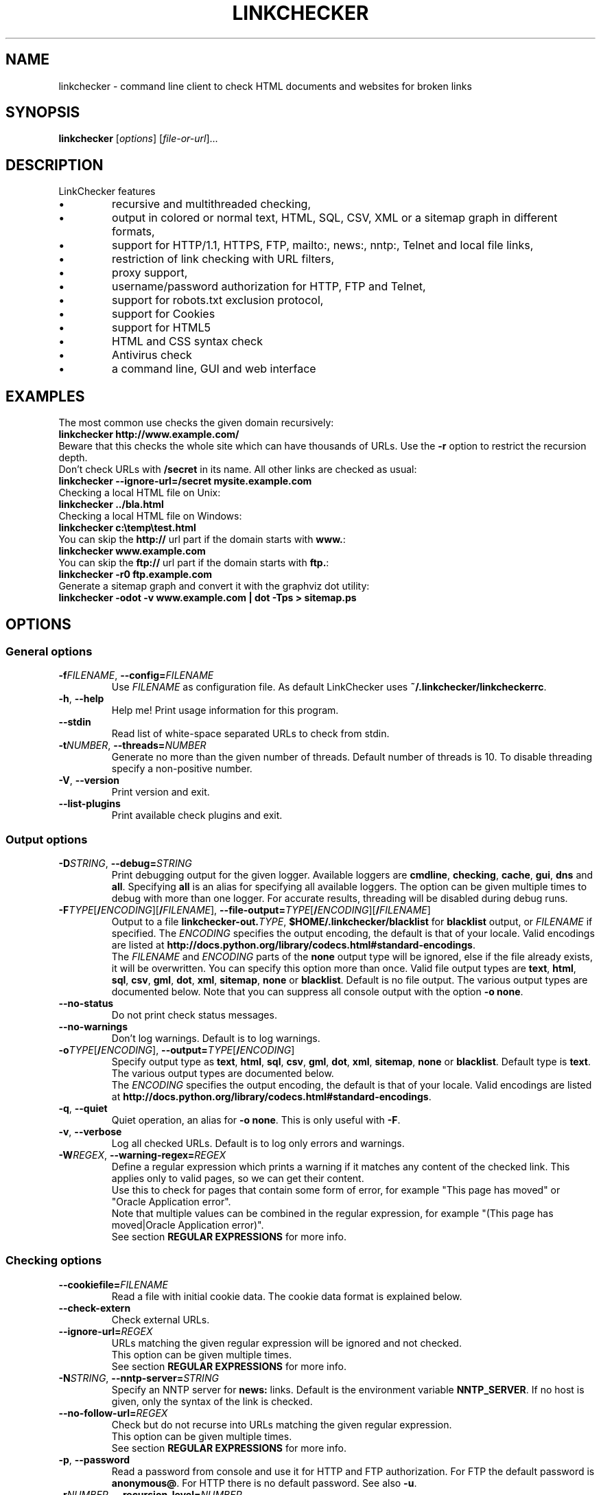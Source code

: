 .TH LINKCHECKER 1 2010-07-01 "LinkChecker" "LinkChecker commandline usage"
.SH NAME
linkchecker - command line client to check HTML documents and websites for broken links
.
.SH SYNOPSIS
\fBlinkchecker\fP [\fIoptions\fP] [\fIfile-or-url\fP]...
.
.SH DESCRIPTION
.LP
LinkChecker features
.IP \(bu
recursive and multithreaded checking,
.IP \(bu
output in colored or normal text, HTML, SQL, CSV, XML or a sitemap graph in different formats,
.IP \(bu
support for HTTP/1.1, HTTPS, FTP, mailto:, news:, nntp:, Telnet and local file links,
.IP \(bu
restriction of link checking with URL filters,
.IP \(bu
proxy support,
.IP \(bu
username/password authorization for HTTP, FTP and Telnet,
.IP \(bu
support for robots.txt exclusion protocol,
.IP \(bu
support for Cookies
.IP \(bu
support for HTML5
.IP \(bu
HTML and CSS syntax check
.IP \(bu
Antivirus check
.IP \(bu
a command line, GUI and web interface
.SH EXAMPLES
The most common use checks the given domain recursively:
  \fBlinkchecker http://www.example.com/\fP
.br
Beware that this checks the whole site which can have thousands of URLs.
Use the \fB\-r\fP option to restrict the recursion depth.
.br
Don't check URLs with \fB/secret\fP in its name. All other links are checked as usual:
  \fBlinkchecker \-\-ignore\-url=/secret mysite.example.com\fP
.br
Checking a local HTML file on Unix:
  \fBlinkchecker ../bla.html\fP
.br
Checking a local HTML file on Windows:
  \fBlinkchecker c:\\temp\\test.html\fP
.br
You can skip the \fBhttp://\fP url part if the domain starts with \fBwww.\fP:
  \fBlinkchecker www.example.com\fP
.br
You can skip the \fBftp://\fP url part if the domain starts with \fBftp.\fP:
  \fBlinkchecker \-r0 ftp.example.com\fP
.br
Generate a sitemap graph and convert it with the graphviz dot utility:
  \fBlinkchecker \-odot \-v www.example.com | dot \-Tps > sitemap.ps\fP
.
.SH OPTIONS
.SS General options
.TP
\fB\-f\fP\fIFILENAME\fP, \fB\-\-config=\fP\fIFILENAME\fP
Use \fIFILENAME\fP as configuration file. As default LinkChecker
uses \fB~/.linkchecker/linkcheckerrc\fP.
.TP
\fB\-h\fP, \fB\-\-help\fP
Help me! Print usage information for this program.
.TP
\fB\-\-stdin\fP
Read list of white-space separated URLs to check from stdin.
.TP
\fB\-t\fP\fINUMBER\fP, \fB\-\-threads=\fP\fINUMBER\fP
Generate no more than the given number of threads. Default number
of threads is 10. To disable threading specify a non-positive number.
.TP
\fB\-V\fP, \fB\-\-version\fP
Print version and exit.
.TP
\fB\-\-list\-plugins\fP
Print available check plugins and exit.
.
.SS Output options
.TP
\fB\-D\fP\fISTRING\fP, \fB\-\-debug=\fP\fISTRING\fP
Print debugging output for the given logger.
Available loggers are \fBcmdline\fP, \fBchecking\fP,
\fBcache\fP, \fBgui\fP, \fBdns\fP and \fBall\fP.
Specifying \fBall\fP is an alias for specifying all available loggers.
The option can be given multiple times to debug with more
than one logger.
.BR
For accurate results, threading will be disabled during debug runs.
.TP
\fB\-F\fP\fITYPE\fP[\fB/\fP\fIENCODING\fP][\fB/\fP\fIFILENAME\fP], \fB\-\-file\-output=\fP\fITYPE\fP[\fB/\fP\fIENCODING\fP][\fB/\fP\fIFILENAME\fP]
Output to a file \fBlinkchecker\-out.\fP\fITYPE\fP,
\fB$HOME/.linkchecker/blacklist\fP for
\fBblacklist\fP output, or \fIFILENAME\fP if specified.
The \fIENCODING\fP specifies the output encoding, the default is
that of your locale.
Valid encodings are listed at
\fBhttp://docs.python.org/library/\:codecs.html#standard-encodings\fP.
.br
The \fIFILENAME\fP and \fIENCODING\fP parts of the \fBnone\fP output type
will be ignored, else if the file already exists, it will be overwritten.
You can specify this option more than once. Valid file output types
are \fBtext\fP, \fBhtml\fP, \fBsql\fP,
\fBcsv\fP, \fBgml\fP, \fBdot\fP, \fBxml\fP, \fBsitemap\fP, \fBnone\fP or
\fBblacklist\fP.
Default is no file output. The various output types are documented
below. Note that you can suppress all console output
with the option \fB\-o none\fP.
.TP
\fB\-\-no\-status\fP
Do not print check status messages.
.TP
\fB\-\-no\-warnings\fP
Don't log warnings. Default is to log warnings.
.TP
\fB\-o\fP\fITYPE\fP[\fB/\fP\fIENCODING\fP], \fB\-\-output=\fP\fITYPE\fP[\fB/\fP\fIENCODING\fP]
Specify output type as \fBtext\fP, \fBhtml\fP, \fBsql\fP,
\fBcsv\fP, \fBgml\fP, \fBdot\fP, \fBxml\fP, \fBsitemap\fP, \fBnone\fP or
\fBblacklist\fP.
Default type is \fBtext\fP. The various output types are documented
below.
.br
The \fIENCODING\fP specifies the output encoding, the default is
that of your locale. Valid encodings are listed at
\fBhttp://docs.python.org/library/\:codecs.html#standard-encodings\fP.
.TP
\fB\-q\fP, \fB\-\-quiet\fP
Quiet operation, an alias for \fB\-o none\fP.
This is only useful with \fB\-F\fP.
.TP
\fB\-v\fP, \fB\-\-verbose\fP
Log all checked URLs. Default is to log only errors and warnings.
.TP
\fB\-W\fP\fIREGEX\fP, \fB\-\-warning\-regex=\fIREGEX\fP
Define a regular expression which prints a warning if it matches any
content of the checked link.
This applies only to valid pages, so we can get their content.
.br
Use this to check for pages that contain some form of error, for example
"This page has moved" or "Oracle Application error".
.br
Note that multiple values can be combined in the regular expression,
for example "(This page has moved|Oracle Application error)".
.br
See section \fBREGULAR EXPRESSIONS\fP for more info.
.SS Checking options
.TP
\fB\-\-cookiefile=\fP\fIFILENAME\fP
Read a file with initial cookie data. The cookie data
format is explained below.
.TP
\fB\-\-check\-extern
Check external URLs.
.TP
\fB\-\-ignore\-url=\fP\fIREGEX\fP
URLs matching the given regular expression will be ignored and not checked.
.br
This option can be given multiple times.
.br
See section \fBREGULAR EXPRESSIONS\fP for more info.
.TP
\fB\-N\fP\fISTRING\fP, \fB\-\-nntp\-server=\fP\fISTRING\fP
Specify an NNTP server for \fBnews:\fP links. Default is the
environment variable \fBNNTP_SERVER\fP. If no host is given,
only the syntax of the link is checked.
.TP
\fB\-\-no\-follow\-url=\fP\fIREGEX\fP
Check but do not recurse into URLs matching the given regular
expression.
.br
This option can be given multiple times.
.br
See section \fBREGULAR EXPRESSIONS\fP for more info.
.TP
\fB\-p\fP, \fB\-\-password\fP
Read a password from console and use it for HTTP and FTP authorization.
For FTP the default password is \fBanonymous@\fP. For HTTP there is
no default password. See also \fB\-u\fP.
.TP
\fB\-r\fP\fINUMBER\fP, \fB\-\-recursion\-level=\fP\fINUMBER\fP
Check recursively all links up to given depth.
A negative depth will enable infinite recursion.
Default depth is infinite.
.TP
\fB\-\-timeout=\fP\fINUMBER\fP
Set the timeout for connection attempts in seconds. The default timeout
is 60 seconds.
.TP
\fB\-u\fP\fISTRING\fP, \fB\-\-user=\fP\fISTRING\fP
Try the given username for HTTP and FTP authorization.
For FTP the default username is \fBanonymous\fP. For HTTP there is
no default username. See also \fB\-p\fP.
.TP
\fB\-\-user\-agent=\fP\fISTRING\fP
Specify the User-Agent string to send to the HTTP server, for example
"Mozilla/4.0". The default is "LinkChecker/X.Y" where X.Y is the current
version of LinkChecker.

.SH "CONFIGURATION FILES"
Configuration files can specify all options above. They can also
specify some options that cannot be set on the command line.
See \fBlinkcheckerrc\fP(5) for more info.

.SH OUTPUT TYPES
Note that by default only errors and warnings are logged.
You should use the \fB\-\-verbose\fP option to get the complete URL list,
especially when outputting a sitemap graph format.

.TP
\fBtext\fP
Standard text logger, logging URLs in keyword: argument fashion.
.TP
\fBhtml\fP
Log URLs in keyword: argument fashion, formatted as HTML.
Additionally has links to the referenced pages. Invalid URLs have
HTML and CSS syntax check links appended.
.TP
\fBcsv\fP
Log check result in CSV format with one URL per line.
.TP
\fBgml\fP
Log parent-child relations between linked URLs as a GML sitemap graph.
.TP
\fBdot\fP
Log parent-child relations between linked URLs as a DOT sitemap graph.
.TP
\fBgxml\fP
Log check result as a GraphXML sitemap graph.
.TP
\fBxml\fP
Log check result as machine-readable XML.
.TP
\fBsitemap\fP
Log check result as an XML sitemap whose protocol is documented at
\fBhttp://www.sitemaps.org/protocol.html\fP.
.TP
\fBsql\fP
Log check result as SQL script with INSERT commands. An example
script to create the initial SQL table is included as create.sql.
.TP
\fBblacklist\fP
Suitable for cron jobs. Logs the check result into a file
\fB~/.linkchecker/blacklist\fP which only contains entries with invalid
URLs and the number of times they have failed.
.TP
\fBnone\fP
Logs nothing. Suitable for debugging or checking the exit code.
.
.SH REGULAR EXPRESSIONS
LinkChecker accepts Python regular expressions.
See \fBhttp://docs.python.org/\:howto/regex.html\fP for an introduction.

An addition is that a leading exclamation mark negates the regular
expression.
.
.SH COOKIE FILES
A cookie file contains standard HTTP header (RFC 2616) data with the
following possible names:
.
.TP
\fBHost\fP (required)
Sets the domain the cookies are valid for.
.TP
\fBPath\fP (optional)
Gives the path the cookies are value for; default path is \fB/\fP.
.TP
\fBSet-cookie\fP (required)
Set cookie name/value. Can be given more than once.
.PP
Multiple entries are separated by a blank line.
.
The example below will send two cookies to all URLs starting with
\fBhttp://example.com/hello/\fP and one to all URLs starting
with \fBhttps://example.org/\fP:

 Host: example.com
 Path: /hello
 Set-cookie: ID="smee"
 Set-cookie: spam="egg"

 Host: example.org
 Set-cookie: baggage="elitist"; comment="hologram"

.SH PROXY SUPPORT
To use a proxy on Unix or Windows set the $http_proxy, $https_proxy or $ftp_proxy
environment variables to the proxy URL. The URL should be of the form
\fBhttp://\fP[\fIuser\fP\fB:\fP\fIpass\fP\fB@\fP]\fIhost\fP[\fB:\fP\fIport\fP].
LinkChecker also detects manual proxy settings of Internet Explorer under
Windows systems, and gconf or KDE on Linux systems.
On a Mac use the Internet Config to select a proxy.
.
You can also set a comma-separated domain list in the $no_proxy environment
variables to ignore any proxy settings for these domains.
.
Setting a HTTP proxy on Unix for example looks like this:

  export http_proxy="http://proxy.example.com:8080"

Proxy authentication is also supported:

  export http_proxy="http://user1:mypass@proxy.example.org:8081"

Setting a proxy on the Windows command prompt:

  set http_proxy=http://proxy.example.com:8080

.SH PERFORMED CHECKS
All URLs have to pass a preliminary syntax test. Minor quoting
mistakes will issue a warning, all other invalid syntax issues
are errors.
After the syntax check passes, the URL is queued for connection
checking. All connection check types are described below.
.
.TP
HTTP links (\fBhttp:\fP, \fBhttps:\fP)
After connecting to the given HTTP server the given path
or query is requested. All redirections are followed, and
if user/password is given it will be used as authorization
when necessary.
All final HTTP status codes other than 2xx are errors.
.
HTML page contents are checked for recursion.
.TP
Local files (\fBfile:\fP)
A regular, readable file that can be opened is valid. A readable
directory is also valid. All other files, for example device files,
unreadable or non-existing files are errors.
.
HTML or other parseable file contents are checked for recursion.
.TP
Mail links (\fBmailto:\fP)
A mailto: link eventually resolves to a list of email addresses.
If one address fails, the whole list will fail.
For each mail address we check the following things:
.
  1) Check the adress syntax, both of the part before and after
     the @ sign.
  2) Look up the MX DNS records. If we found no MX record,
     print an error.
  3) Check if one of the mail hosts accept an SMTP connection.
     Check hosts with higher priority first.
     If no host accepts SMTP, we print a warning.
  4) Try to verify the address with the VRFY command. If we got
     an answer, print the verified address as an info.
.TP
FTP links (\fBftp:\fP)
  
  For FTP links we do:
  
  1) connect to the specified host
  2) try to login with the given user and password. The default
     user is ``anonymous``, the default password is ``anonymous@``.
  3) try to change to the given directory
  4) list the file with the NLST command

.TP
Telnet links (``telnet:``)
  
  We try to connect and if user/password are given, login to the
  given telnet server.

.TP
NNTP links (``news:``, ``snews:``, ``nntp``)
  
  We try to connect to the given NNTP server. If a news group or
  article is specified, try to request it from the server.

.TP
Unsupported links (``javascript:``, etc.)
  
  An unsupported link will only print a warning. No further checking
  will be made.
  
  The complete list of recognized, but unsupported links can be found
  in the \fBlinkcheck/checker/unknownurl.py\fP source file.
  The most prominent of them should be JavaScript links.

.SH PLUGINS
There are two plugin types: connection and content plugins.
.
Connection plugins are run after a successful connection to the
URL host.
.
Content plugins are run if the URL type has content
(mailto: URLs have no content for example) and if the check is not
forbidden (ie. by HTTP robots.txt).
.
See \fBlinkchecker \-\-list\-plugins\fP for a list of plugins and
their documentation. All plugins are enabled via the \fBlinkcheckerrc\fP(5)
configuration file.

.SH RECURSION
Before descending recursively into a URL, it has to fulfill several
conditions. They are checked in this order:

1. A URL must be valid.

2. A URL must be parseable. This currently includes HTML files,
   Opera bookmarks files, and directories. If a file type cannot
   be determined (for example it does not have a common HTML file
   extension, and the content does not look like HTML), it is assumed
   to be non-parseable.

3. The URL content must be retrievable. This is usually the case
   except for example mailto: or unknown URL types.

4. The maximum recursion level must not be exceeded. It is configured
   with the \fB\-\-recursion\-level\fP option and is unlimited per default.

5. It must not match the ignored URL list. This is controlled with
   the \fB\-\-ignore\-url\fP option.

6. The Robots Exclusion Protocol must allow links in the URL to be
   followed recursively. This is checked by searching for a
   "nofollow" directive in the HTML header data.

Note that the directory recursion reads all files in that
directory, not just a subset like \fBindex.htm*\fP.

.SH NOTES
URLs on the commandline starting with \fBftp.\fP are treated like
\fBftp://ftp.\fP, URLs starting with \fBwww.\fP are treated like
\fBhttp://www.\fP.
You can also give local files as arguments.

If you have your system configured to automatically establish a
connection to the internet (e.g. with diald), it will connect when
checking links not pointing to your local host.
Use the \fB\-\-ignore\-url\fP option to prevent this.

Javascript links are not supported.

If your platform does not support threading, LinkChecker disables it
automatically.

You can supply multiple user/password pairs in a configuration file.

When checking \fBnews:\fP links the given NNTP host doesn't need to be the
same as the host of the user browsing your pages.
.
.SH ENVIRONMENT
\fBNNTP_SERVER\fP - specifies default NNTP server
.br
\fBhttp_proxy\fP - specifies default HTTP proxy server
.br
\fBftp_proxy\fP - specifies default FTP proxy server
.br
\fBno_proxy\fP - comma-separated list of domains to not contact over a proxy server
.br
\fBLC_MESSAGES\fP, \fBLANG\fP, \fBLANGUAGE\fP - specify output language
.
.SH RETURN VALUE
The return value is 2 when
.IP \(bu
a program error occurred.
.PP
The return value is 1 when
.IP \(bu
invalid links were found or
.IP \(bu
link warnings were found and warnings are enabled
.PP
Else the return value is zero.
.
.SH LIMITATIONS
LinkChecker consumes memory for each queued URL to check. With thousands
of queued URLs the amount of consumed memory can become quite large. This
might slow down the program or even the whole system.
.
.SH FILES
\fB~/.linkchecker/linkcheckerrc\fP - default configuration file
.br
\fB~/.linkchecker/blacklist\fP - default blacklist logger output filename
.br
\fBlinkchecker\-out.\fP\fITYPE\fP - default logger file output name
.br
\fBhttp://docs.python.org/library/codecs.html#standard-encodings\fP - valid output encodings
.br
\fBhttp://docs.python.org/howto/regex.html\fP - regular expression documentation

.SH "SEE ALSO"
\fBlinkcheckerrc\fP(5)
.
.SH AUTHOR
Bastian Kleineidam <bastian.kleineidam@web.de>
.
.SH COPYRIGHT
Copyright \(co 2000-2014 Bastian Kleineidam
